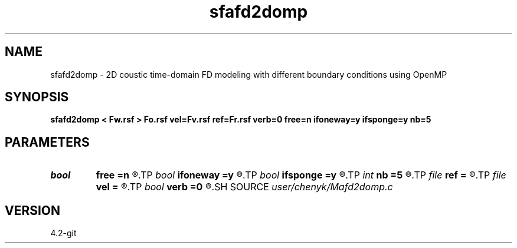 .TH sfafd2domp 1  "APRIL 2023" Madagascar "Madagascar Manuals"
.SH NAME
sfafd2domp \- 2D coustic time-domain FD modeling with different boundary conditions using OpenMP
.SH SYNOPSIS
.B sfafd2domp < Fw.rsf > Fo.rsf vel=Fv.rsf ref=Fr.rsf verb=0 free=n ifoneway=y ifsponge=y nb=5
.SH PARAMETERS
.PD 0
.TP
.I bool   
.B free
.B =n
.R  [y/n]
.TP
.I bool   
.B ifoneway
.B =y
.R  [y/n]
.TP
.I bool   
.B ifsponge
.B =y
.R  [y/n]
.TP
.I int    
.B nb
.B =5
.R  	setup I/O files
.TP
.I file   
.B ref
.B =
.R  	auxiliary input file name
.TP
.I file   
.B vel
.B =
.R  	auxiliary input file name
.TP
.I bool   
.B verb
.B =0
.R  [y/n]
.SH SOURCE
.I user/chenyk/Mafd2domp.c
.SH VERSION
4.2-git
